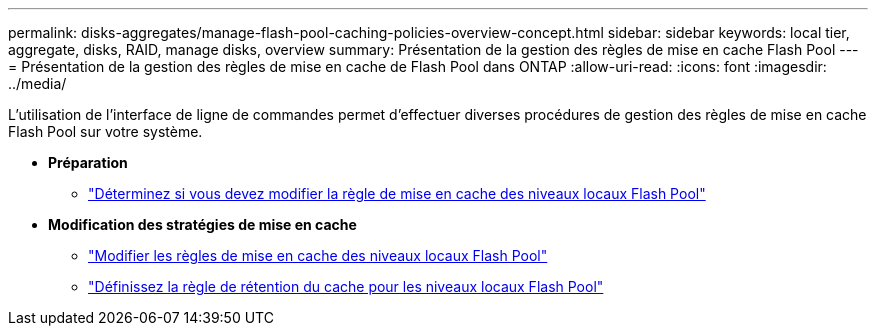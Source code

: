 ---
permalink: disks-aggregates/manage-flash-pool-caching-policies-overview-concept.html 
sidebar: sidebar 
keywords: local tier, aggregate, disks, RAID, manage disks, overview 
summary: Présentation de la gestion des règles de mise en cache Flash Pool 
---
= Présentation de la gestion des règles de mise en cache de Flash Pool dans ONTAP
:allow-uri-read: 
:icons: font
:imagesdir: ../media/


[role="lead"]
L'utilisation de l'interface de ligne de commandes permet d'effectuer diverses procédures de gestion des règles de mise en cache Flash Pool sur votre système.

* *Préparation*
+
** link:determine-modify-caching-policy-flash-pool-task.html["Déterminez si vous devez modifier la règle de mise en cache des niveaux locaux Flash Pool"]


* *Modification des stratégies de mise en cache*
+
** link:modify-caching-policies-flash-pool-aggregates-task.html["Modifier les règles de mise en cache des niveaux locaux Flash Pool"]
** link:set-cache-data-retention-policy-flash-pool-task.html["Définissez la règle de rétention du cache pour les niveaux locaux Flash Pool"]




